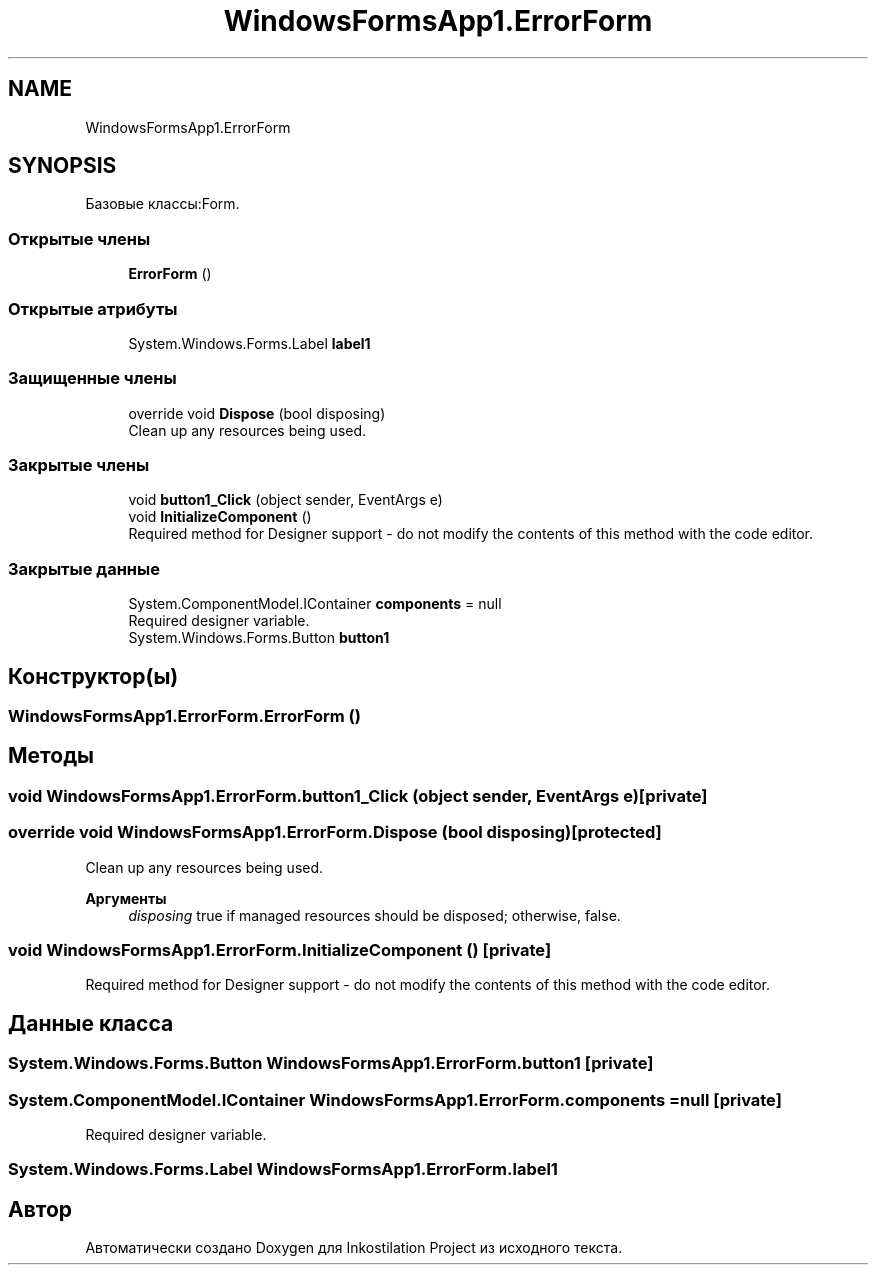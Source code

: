 .TH "WindowsFormsApp1.ErrorForm" 3 "Вс 7 Июн 2020" "Inkostilation Project" \" -*- nroff -*-
.ad l
.nh
.SH NAME
WindowsFormsApp1.ErrorForm
.SH SYNOPSIS
.br
.PP
.PP
Базовые классы:Form\&.
.SS "Открытые члены"

.in +1c
.ti -1c
.RI "\fBErrorForm\fP ()"
.br
.in -1c
.SS "Открытые атрибуты"

.in +1c
.ti -1c
.RI "System\&.Windows\&.Forms\&.Label \fBlabel1\fP"
.br
.in -1c
.SS "Защищенные члены"

.in +1c
.ti -1c
.RI "override void \fBDispose\fP (bool disposing)"
.br
.RI "Clean up any resources being used\&. "
.in -1c
.SS "Закрытые члены"

.in +1c
.ti -1c
.RI "void \fBbutton1_Click\fP (object sender, EventArgs e)"
.br
.ti -1c
.RI "void \fBInitializeComponent\fP ()"
.br
.RI "Required method for Designer support - do not modify the contents of this method with the code editor\&. "
.in -1c
.SS "Закрытые данные"

.in +1c
.ti -1c
.RI "System\&.ComponentModel\&.IContainer \fBcomponents\fP = null"
.br
.RI "Required designer variable\&. "
.ti -1c
.RI "System\&.Windows\&.Forms\&.Button \fBbutton1\fP"
.br
.in -1c
.SH "Конструктор(ы)"
.PP 
.SS "WindowsFormsApp1\&.ErrorForm\&.ErrorForm ()"

.SH "Методы"
.PP 
.SS "void WindowsFormsApp1\&.ErrorForm\&.button1_Click (object sender, EventArgs e)\fC [private]\fP"

.SS "override void WindowsFormsApp1\&.ErrorForm\&.Dispose (bool disposing)\fC [protected]\fP"

.PP
Clean up any resources being used\&. 
.PP
\fBАргументы\fP
.RS 4
\fIdisposing\fP true if managed resources should be disposed; otherwise, false\&.
.RE
.PP

.SS "void WindowsFormsApp1\&.ErrorForm\&.InitializeComponent ()\fC [private]\fP"

.PP
Required method for Designer support - do not modify the contents of this method with the code editor\&. 
.SH "Данные класса"
.PP 
.SS "System\&.Windows\&.Forms\&.Button WindowsFormsApp1\&.ErrorForm\&.button1\fC [private]\fP"

.SS "System\&.ComponentModel\&.IContainer WindowsFormsApp1\&.ErrorForm\&.components = null\fC [private]\fP"

.PP
Required designer variable\&. 
.SS "System\&.Windows\&.Forms\&.Label WindowsFormsApp1\&.ErrorForm\&.label1"


.SH "Автор"
.PP 
Автоматически создано Doxygen для Inkostilation Project из исходного текста\&.
